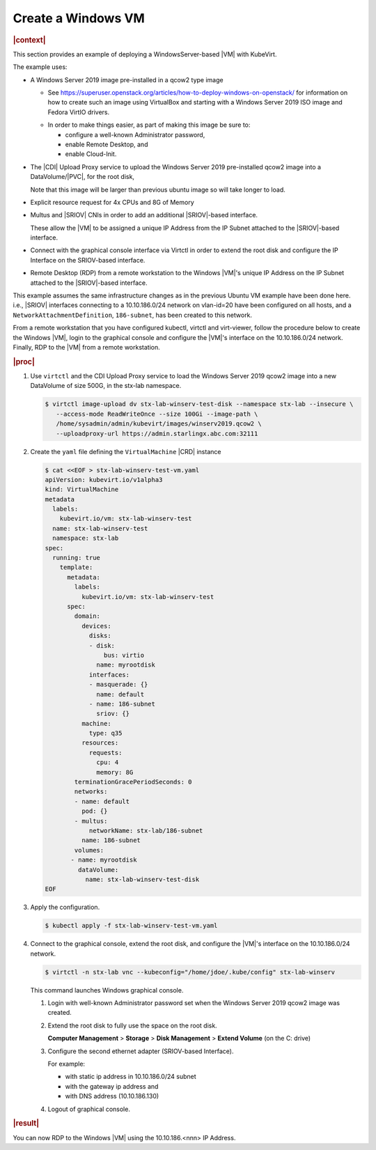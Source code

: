 .. _create-a-windows-vm-82957181df02:

===================
Create a Windows VM
===================

.. rubric:: |context|

This section provides an example of deploying a WindowsServer-based |VM| with
KubeVirt.

The example uses:

* A Windows Server 2019 image pre-installed in a qcow2 type image

  - See
    https://superuser.openstack.org/articles/how-to-deploy-windows-on-openstack/
    for information on how to create such an image using VirtualBox and
    starting with a Windows Server 2019 ISO image and Fedora VirtIO drivers.

  * In order to make things easier, as part of making this image be sure to:

    - configure a well-known Administrator password,
    - enable Remote Desktop, and
    - enable Cloud-Init.

* The |CDI| Upload Proxy service to upload the Windows Server 2019 pre-installed
  qcow2 image into a DataVolume/|PVC|, for the root disk,

  Note that this image will be larger than previous ubuntu image so will take
  longer to load.

* Explicit resource request for 4x CPUs and 8G of Memory

* Multus and |SRIOV| CNIs in order to add an additional |SRIOV|-based interface.

  These allow the |VM| to be assigned a unique IP Address from the IP Subnet
  attached to the |SRIOV|-based interface.

* Connect with the graphical console interface via Virtctl in order to extend
  the root disk and configure the IP Interface on the SRIOV-based interface.

* Remote Desktop (RDP) from a remote workstation to the Windows |VM|'s unique IP
  Address on the IP Subnet attached to the |SRIOV|-based interface.


This example assumes the same infrastructure changes as in the previous Ubuntu
VM example have been done here. i.e., |SRIOV| interfaces connecting to a
10.10.186.0/24 network on vlan-id=20 have been configured on all hosts, and a
``NetworkAttachmentDefinition``, ``186-subnet``, has been created to this
network.

From a remote workstation that you have configured kubectl, virtctl and
virt-viewer, follow the procedure below to create the Windows |VM|, login to the
graphical console and configure the |VM|'s interface on the 10.10.186.0/24
network. Finally, RDP to the |VM| from a remote workstation.


.. rubric:: |proc|

#. Use ``virtctl`` and the CDI Upload Proxy service to load the Windows Server
   2019 qcow2 image into a new DataVolume of size 500G, in the stx-lab
   namespace.

   .. code-block::

      $ virtctl image-upload dv stx-lab-winserv-test-disk --namespace stx-lab --insecure \
         --access-mode ReadWriteOnce --size 100Gi --image-path \
         /home/sysadmin/admin/kubevirt/images/winserv2019.qcow2 \
         --uploadproxy-url https://admin.starlingx.abc.com:32111

#. Create the ``yaml`` file defining the ``VirtualMachine`` |CRD| instance

   .. code-block::

      $ cat <<EOF > stx-lab-winserv-test-vm.yaml
      apiVersion: kubevirt.io/v1alpha3
      kind: VirtualMachine
      metadata
        labels:
          kubevirt.io/vm: stx-lab-winserv-test
        name: stx-lab-winserv-test
        namespace: stx-lab
      spec:
        running: true
          template:
            metadata:
              labels:
                kubevirt.io/vm: stx-lab-winserv-test
            spec:
              domain:
                devices:
                  disks:
                  - disk:
                      bus: virtio
                    name: myrootdisk
                  interfaces:
                  - masquerade: {}
                    name: default
                  - name: 186-subnet
                    sriov: {}
                machine:
                  type: q35
                resources:
                  requests:
                    cpu: 4
                    memory: 8G
              terminationGracePeriodSeconds: 0 
              networks:
              - name: default
                pod: {}
              - multus:
                  networkName: stx-lab/186-subnet
                name: 186-subnet
              volumes:
             - name: myrootdisk
               dataVolume:
                 name: stx-lab-winserv-test-disk
      EOF

#. Apply the configuration.

   .. code-block::

     $ kubectl apply -f stx-lab-winserv-test-vm.yaml

      
#. Connect to the graphical console, extend the root disk, and configure the
   |VM|'s interface on the 10.10.186.0/24 network.

   .. code-block::

      $ virtctl -n stx-lab vnc --kubeconfig="/home/jdoe/.kube/config" stx-lab-winserv

   This command launches Windows graphical console.

   #. Login with well-known Administrator password set when the Windows Server
      2019 qcow2 image was created.

   #. Extend the root disk to fully use the space on the root disk.

      **Computer Management** > **Storage** > **Disk Management** > **Extend
      Volume** (on the C: drive)

   #. Configure the second ethernet adapter (SRIOV-based Interface).

      For example:
      
      - with static ip address in 10.10.186.0/24 subnet
      
      - with the gateway ip address and

      - with DNS address (10.10.186.130)

   #. Logout of graphical console.


.. rubric:: |result|

You can now RDP to the Windows |VM| using the 10.10.186.<nnn> IP Address.

